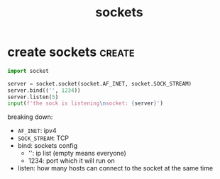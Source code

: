 #+TITLE:sockets
#+FILETAGS: :python:sockets:

* create sockets                                                     :create:
#+begin_src python
  import socket

  server = socket.socket(socket.AF_INET, socket.SOCK_STREAM)
  server.bind(('', 1234))
  server.listen(5)
  input(f'the sock is listening\nsocket: {server}')
#+end_src

breaking down:
+ =AF_INET=: ipv4
+ =SOCK_STREAM=: TCP
+ bind: sockets config
  + '': ip list (empty means everyone)
  + 1234: port which it will run on
+ listen: how many hosts can connect to the socket at the same time
